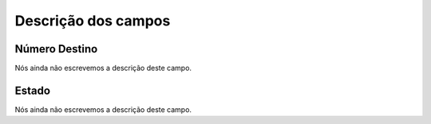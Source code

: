 .. _callBack-menu-list:

**********************
Descrição dos campos
**********************



.. _callBack-exten:

Número Destino
"""""""""""""""

Nós ainda não escrevemos a descrição deste campo.




.. _callBack-status:

Estado
""""""

Nós ainda não escrevemos a descrição deste campo.



